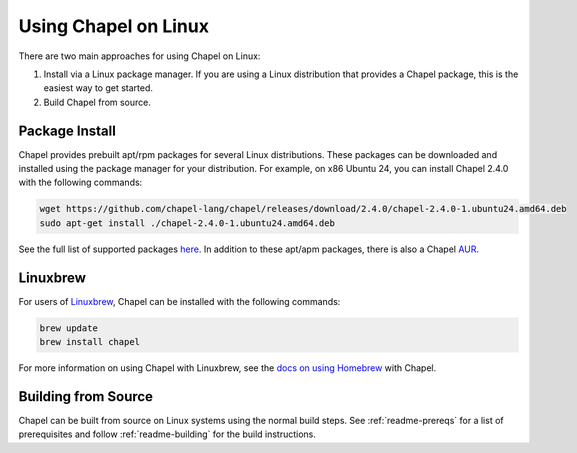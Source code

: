 .. _readme-linux:

=====================
Using Chapel on Linux
=====================

There are two main approaches for using Chapel on Linux:

1) Install via a Linux package manager. If you are using a Linux
   distribution that provides a Chapel package, this is the easiest way
   to get started.

2) Build Chapel from source.

---------------
Package Install
---------------

Chapel provides prebuilt apt/rpm packages for several Linux distributions. These packages can be downloaded and installed using the package manager for your distribution. For example, on x86 Ubuntu 24, you can install Chapel 2.4.0 with the following commands:

.. code-block:: bash

   wget https://github.com/chapel-lang/chapel/releases/download/2.4.0/chapel-2.4.0-1.ubuntu24.amd64.deb
   sudo apt-get install ./chapel-2.4.0-1.ubuntu24.amd64.deb

See the full list of supported packages `here
<https://chapel-lang.org/download/#linux>`__. In addition to these apt/apm
packages, there is also a Chapel `AUR
<https://aur.archlinux.org/packages/chapel>`__.

---------
Linuxbrew
---------

For users of Linuxbrew_, Chapel can be installed with the following commands:

.. code-block:: bash

   brew update
   brew install chapel

For more information on using Chapel with Linuxbrew, see the `docs on using Homebrew <macosx-homebrew>`_ with Chapel.

--------------------
Building from Source
--------------------

Chapel can be built from source on Linux systems using the normal build steps.
See :ref:`readme-prereqs` for a list of prerequisites and follow
:ref:`readme-building` for the build instructions.


.. _Linuxbrew: https://docs.brew.sh/Homebrew-on-Linux
